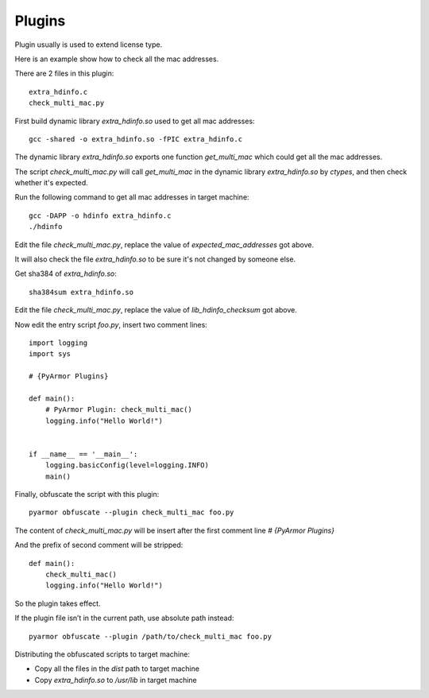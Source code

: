 Plugins
=======

Plugin usually is used to extend license type.

Here is an example show how to check all the mac addresses.

There are 2 files in this plugin::

    extra_hdinfo.c
    check_multi_mac.py
    
First build dynamic library `extra_hdinfo.so` used to get all mac
addresses::

    gcc -shared -o extra_hdinfo.so -fPIC extra_hdinfo.c

The dynamic library `extra_hdinfo.so` exports one function
`get_multi_mac` which could get all the mac addresses.

The script `check_multi_mac.py` will call `get_multi_mac` in the
dynamic library `extra_hdinfo.so` by `ctypes`, and then check whether
it's expected.

Run the following command to get all mac addresses in target machine::

    gcc -DAPP -o hdinfo extra_hdinfo.c
    ./hdinfo

Edit the file `check_multi_mac.py`, replace the value of
`expected_mac_addresses` got above.

It will also check the file `extra_hdinfo.so` to be sure it's not
changed by someone else.

Get sha384 of `extra_hdinfo.so`::

    sha384sum extra_hdinfo.so

Edit the file `check_multi_mac.py`, replace the value of
`lib_hdinfo_checksum` got above.

Now edit the entry script `foo.py`, insert two comment lines::

    import logging
    import sys
    
    # {PyArmor Plugins}
    
    def main():
        # PyArmor Plugin: check_multi_mac()
        logging.info("Hello World!")
    
    
    if __name__ == '__main__':
        logging.basicConfig(level=logging.INFO)
        main()
      
Finally, obfuscate the script with this plugin::

    pyarmor obfuscate --plugin check_multi_mac foo.py

The content of `check_multi_mac.py` will be insert after the first
comment line `# {PyArmor Plugins}`

And the prefix of second comment will be stripped::

    def main():
        check_multi_mac()
        logging.info("Hello World!")

So the plugin takes effect.

If the plugin file isn’t in the current path, use absolute path instead::

    pyarmor obfuscate --plugin /path/to/check_multi_mac foo.py

Distributing the obfuscated scripts to target machine:

* Copy all the files in the `dist` path to target machine
* Copy `extra_hdinfo.so` to `/usr/lib` in target machine
